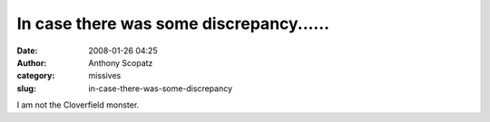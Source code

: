 In case there was some discrepancy......
########################################
:date: 2008-01-26 04:25
:author: Anthony Scopatz
:category: missives
:slug: in-case-there-was-some-discrepancy

I am not the Cloverfield monster.
